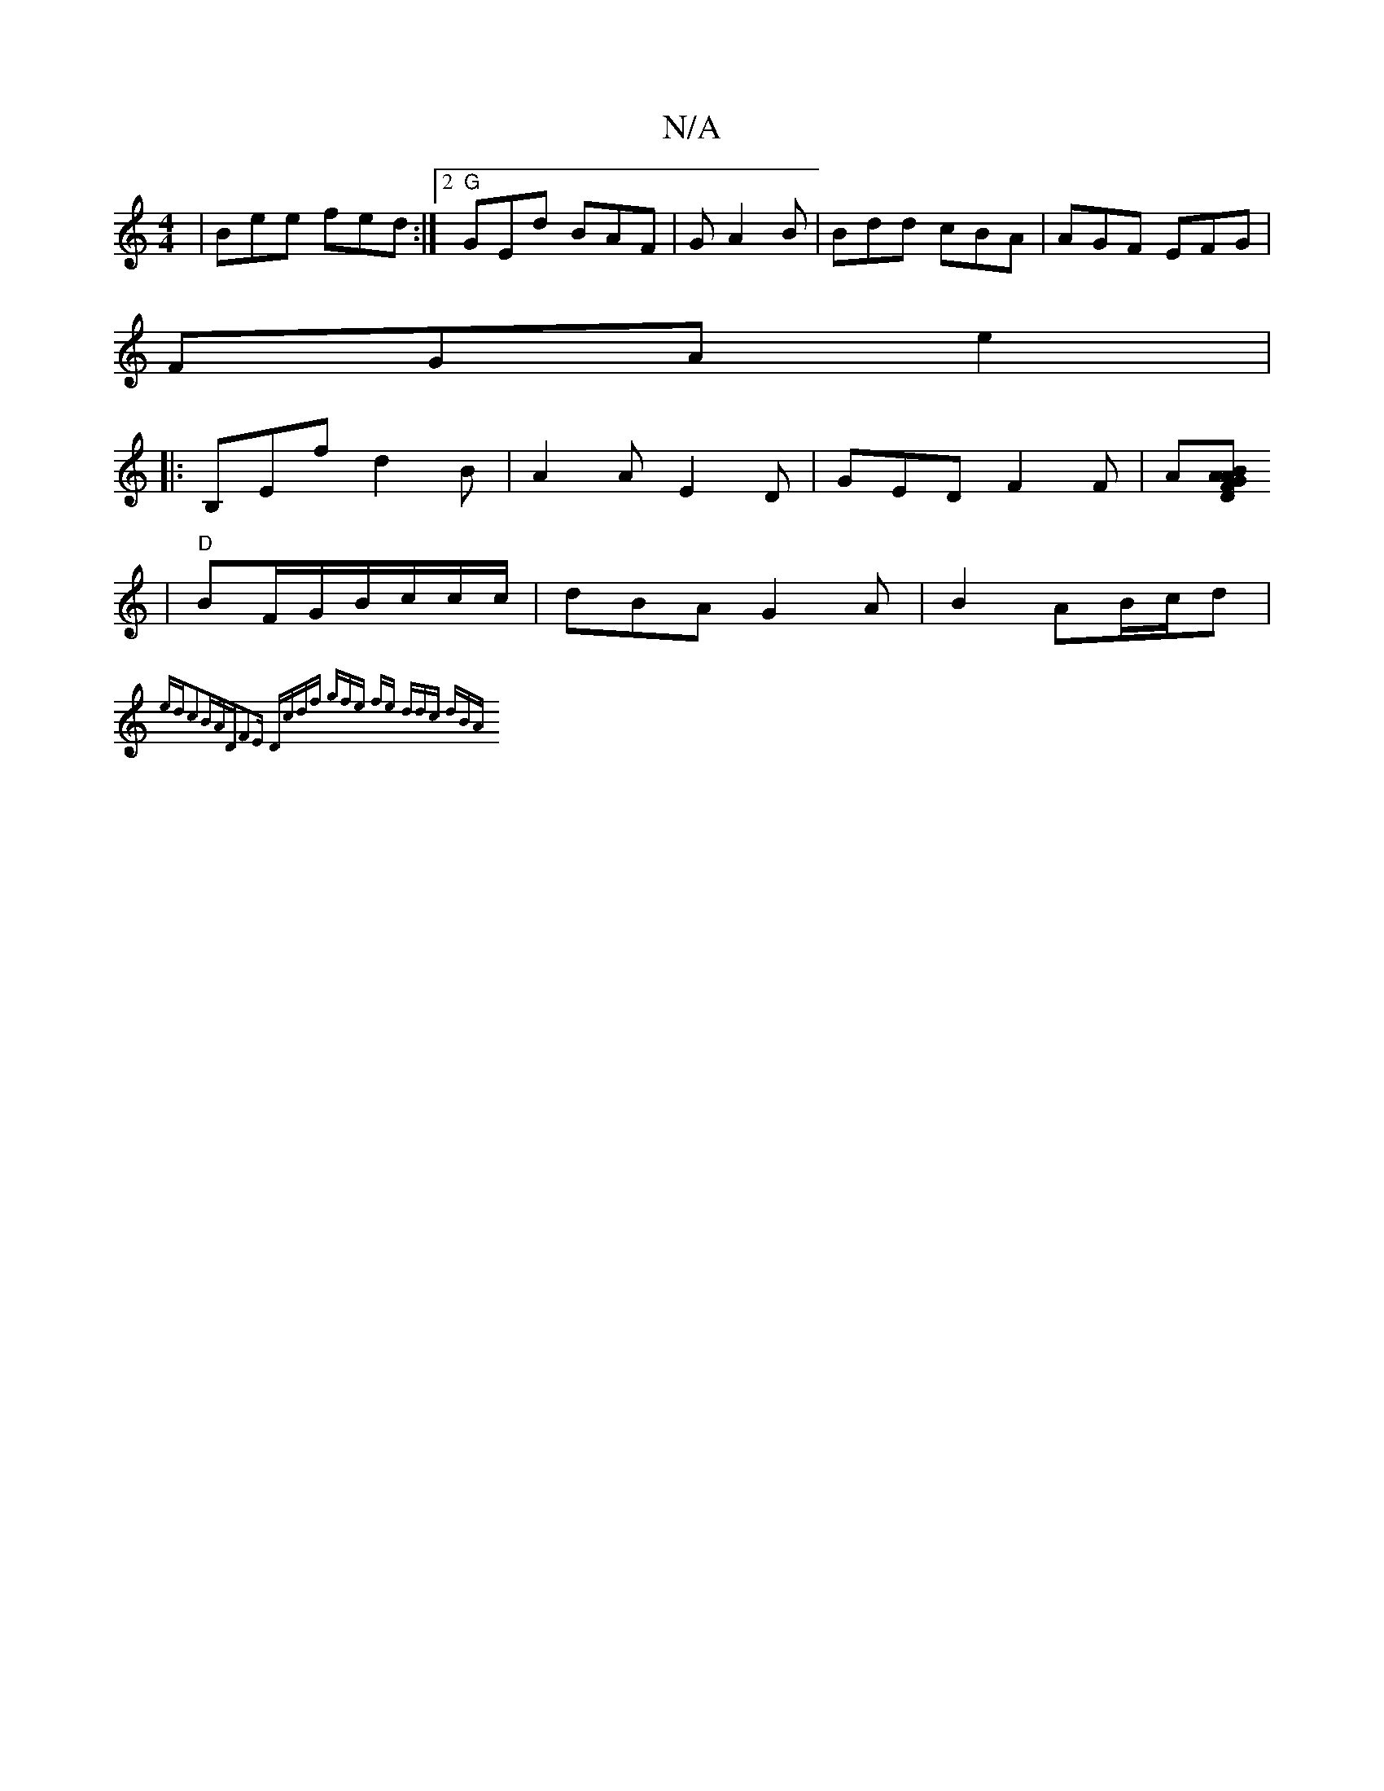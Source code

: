X:1
T:N/A
M:4/4
R:N/A
K:Cmajor
| Bee fed :|2 "G"GEd BAF| G1 A2 B | Bdd cBA|AGF EFG|
FGA e2 |
|:B,Ef d2 B | A2 A E2 D | GED F2F | A[DG "Am"BFA:|
| "D" BF/G/B/c/c/c/ | dBA G2A | B2- AB/c/d |
{edc2B-AD|F2E "D"cdf| {gfe) fe | ddc dBA |